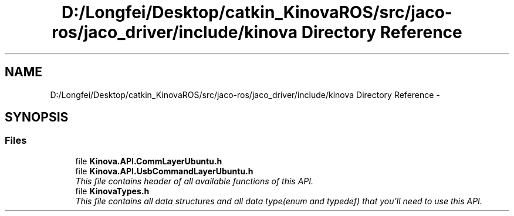.TH "D:/Longfei/Desktop/catkin_KinovaROS/src/jaco-ros/jaco_driver/include/kinova Directory Reference" 3 "Thu Mar 3 2016" "Version 1.0.1" "Kinova-ROS" \" -*- nroff -*-
.ad l
.nh
.SH NAME
D:/Longfei/Desktop/catkin_KinovaROS/src/jaco-ros/jaco_driver/include/kinova Directory Reference \- 
.SH SYNOPSIS
.br
.PP
.SS "Files"

.in +1c
.ti -1c
.RI "file \fBKinova\&.API\&.CommLayerUbuntu\&.h\fP"
.br
.ti -1c
.RI "file \fBKinova\&.API\&.UsbCommandLayerUbuntu\&.h\fP"
.br
.RI "\fIThis file contains header of all available functions of this API\&. \fP"
.ti -1c
.RI "file \fBKinovaTypes\&.h\fP"
.br
.RI "\fIThis file contains all data structures and all data type(enum and typedef) that you'll need to use this API\&. \fP"
.in -1c
